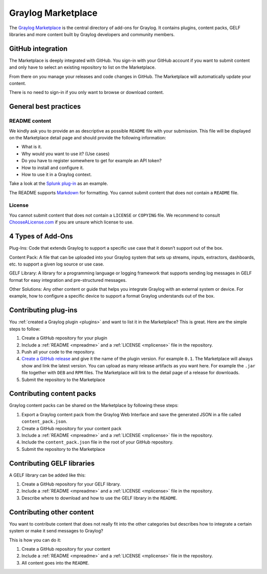 .. _marketplace:

*******************
Graylog Marketplace
*******************

The `Graylog Marketplace <http://marketplace.graylog.org>`_ is the central directory
of add-ons for Graylog. It contains plugins, content packs, GELF libraries and
more content built by Graylog developers and community members.

.. image:: /images/marketplace.png

GitHub integration
==================

The Marketplace is deeply integrated with GitHub. You sign-in with your GitHub
account if you want to submit content and only have to select an existing
repository to list on the Marketplace.

From there on you manage your releases and code changes in GitHub. The Marketplace
will automatically update your content.

There is no need to sign-in if you only want to browse or download content.

General best practices
======================

.. _mpreadme:

README content
--------------

We kindly ask you to provide an as descriptive as possible ``README`` file with your
submission. This
file will be displayed on the Marketplace detail page and should provide the following
information:

* What is it.
* Why would you want to use it? (Use cases)
* Do you have to register somewhere to get for example an API token?
* How to install and configure it.
* How to use it in a Graylog context.

Take a look at the `Splunk plug-in <https://marketplace.graylog.org/addons/974efcc3-8d78-4847-becd-0f26821d2646>`_
as an example.

The README supports `Markdown <http://daringfireball.net/projects/markdown>`_
for formatting. You cannot submit content that does not contain a ``README`` file.

.. _mplicense:

License
-------

You cannot submit content that does not contain a ``LICENSE`` or ``COPYING`` file.
We recommend to consult `ChooseALicense.com <http://choosealicense.com>`_ if you are
unsure which license to use.

4 Types of Add-Ons
==================

Plug-Ins: Code that extends Graylog to support a specific use case that it doesn’t support out of the box.

Content Pack: A file that can be uploaded into your Graylog system that sets up streams, inputs, extractors, dashboards, etc. to support a given log source or use case.

GELF Library: A library for a programming language or logging framework that supports sending log messages in GELF format for easy integration and pre-structured messages.

Other Solutions: Any other content or guide that helps you integrate Graylog with an external system or device. For example, how to configure a specific device to support a format Graylog understands out of the box.

Contributing plug-ins
=====================

You :ref:`created a Graylog plugin <plugins>` and want to list it in the
Marketplace? This is great. Here are the simple steps to follow:

#. Create a GitHub repository for your plugin
#. Include a :ref:`README <mpreadme>` and a :ref:`LICENSE <mplicense>` file in
   the repository.
#. Push all your code to the repository.
#. `Create a GitHub release <https://help.github.com/articles/creating-releases/>`_
   and give it the name of the plugin version. For example ``0.1``. The
   Marketplace will always show and link the latest version. You can upload
   as many release artifacts as you want here. For example the ``.jar`` file
   together with ``DEB`` and ``RPM`` files. The Marketplace will link to the
   detail page of a release for downloads.
#. Submit the repository to the Marketplace

Contributing content packs
==========================

Graylog content packs can be shared on the Marketplace by following these steps:

#. Export a Graylog content pack from the Graylog Web Interface and save the
   generated JSON in a file called ``content_pack.json``.
#. Create a GitHub repository for your content pack
#. Include a :ref:`README <mpreadme>` and a :ref:`LICENSE <mplicense>` file in
   the repository.
#. Include the ``content_pack.json`` file in the root of your GitHub repository.
#. Submit the repository to the Marketplace

Contributing GELF libraries
===========================

A GELF library can be added like this:

#. Create a GitHub repository for your GELF library.
#. Include a :ref:`README <mpreadme>` and a :ref:`LICENSE <mplicense>` file in
   the repository.
#. Describe where to download and how to use the GELF library in the ``README``.

Contributing other content
==========================

You want to contribute content that does not really fit into the other categories
but describes how to integrate a certain system or make it send messages to Graylog?

This is how you can do it:

#. Create a GitHub repository for your content
#. Include a :ref:`README <mpreadme>` and a :ref:`LICENSE <mplicense>` file in
   the repository.
#. All content goes into the ``README``.
